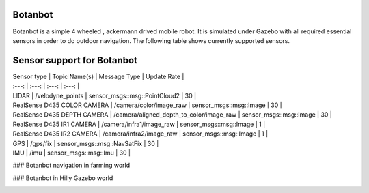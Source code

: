 .. OUTDOOR_NAV2 documentation master file, created by
   sphinx-quickstart on Tue Dec 22 16:24:53 2020.
   You can adapt this file completely to your liking, but it should at least
   contain the root `toctree` directive.

Botanbot
========================================

Botanbot is a simple 4 wheeled , ackermann drived mobile robot.
It is simulated under Gazebo with all required essential sensors in order to do outdoor navigation. The following table shows currently supported sensors. 

Sensor support for Botanbot
========================================


| Sensor type | Topic Name(s) | Message Type | Update Rate |
| :---: | :---: | :---: | :---: |
| LIDAR | /velodyne_points | sensor_msgs::msg::PointCloud2 | 30 |
| RealSense D435 COLOR CAMERA | /camera/color/image_raw | sensor_msgs::msg::Image | 30 |
| RealSense D435 DEPTH CAMERA | /camera/aligned_depth_to_color/image_raw | sensor_msgs::msg::Image | 30 |
| RealSense D435 IR1 CAMERA | /camera/infra1/image_raw | sensor_msgs::msg::Image | 1 |
| RealSense D435 IR2 CAMERA | /camera/infra2/image_raw | sensor_msgs::msg::Image | 1 |
| GPS | /gps/fix | sensor_msgs::msg::NavSatFix | 30 |
| IMU | /imu | sensor_msgs::msg::Imu | 30 |


### Botanbot navigation in farming world

.. image:: /images/botanbot_2.png
   :width: 700px
   :align: center
   :alt: rqt landing screen


### Botanbot in Hilly Gazebo world

.. image:: /images/botanbot_0.png
   :width: 700px
   :align: center
   :alt: rqt landing screen

.. image:: /images/botanbot_1.png
   :width: 700px
   :align: center
   :alt: rqt landing screen